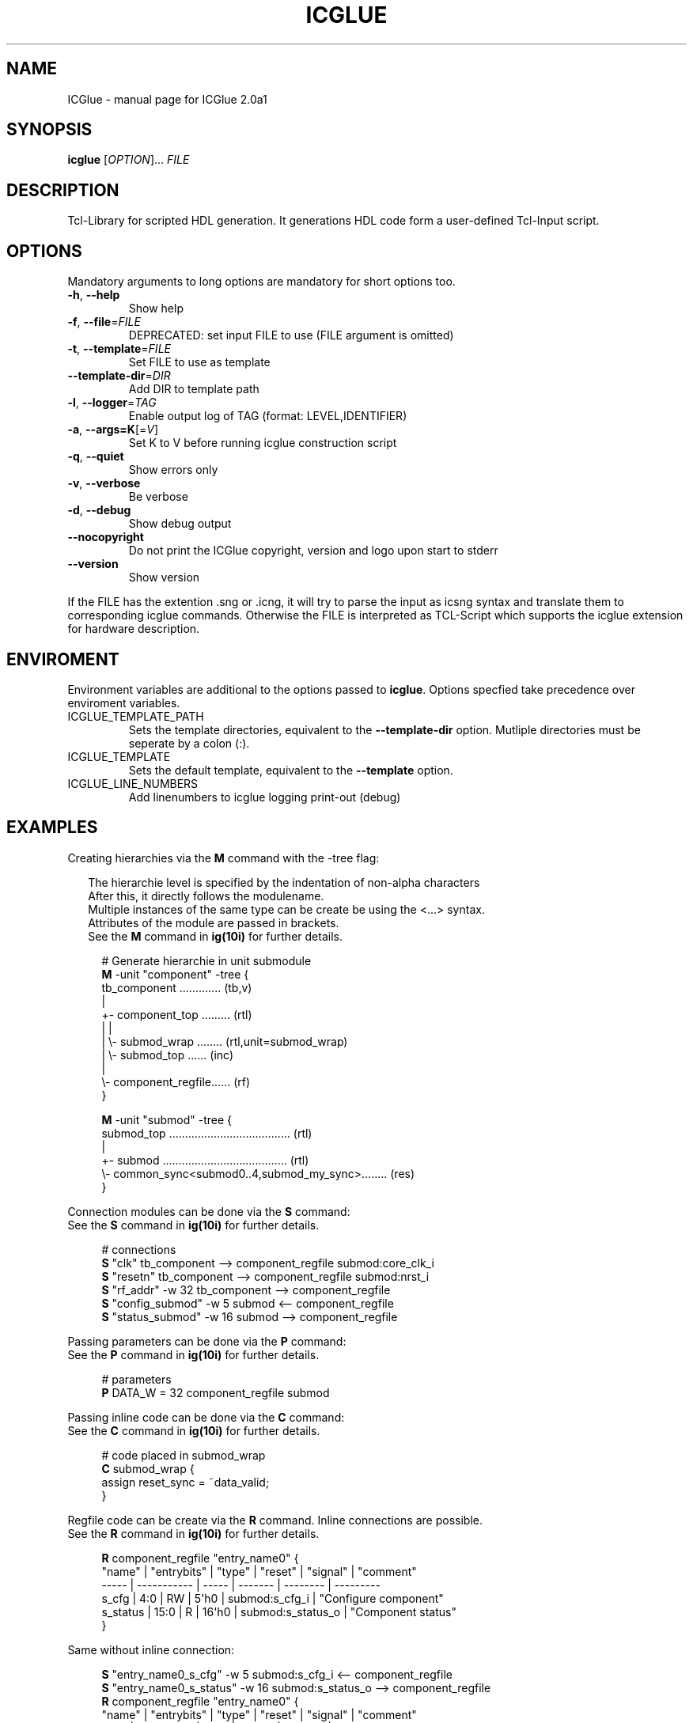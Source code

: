 .\" DO NOT MODIFY THIS FILE!  It was generated by help2man 1.47.6.
.TH ICGLUE "1" "September 2018" "ICGlue 2.0a1 " "User Commands"
.SH NAME
ICGlue \- manual page for ICGlue 2.0a1 
.SH SYNOPSIS
.B icglue
[\fI\,OPTION\/\fR]... \fI\,FILE\/\fR
.SH DESCRIPTION
Tcl-Library for scripted HDL generation. It generations HDL code form a user-defined Tcl-Input script.
.SH OPTIONS
Mandatory arguments to long options are mandatory for short options too.
.TP
\fB\-h\fR, \fB\-\-help\fR
Show help
.TP
\fB\-f\fR, \fB\-\-file\fR=\fI\,FILE\/\fR
DEPRECATED: set input FILE to use (FILE argument is omitted)
.TP
\fB\-t\fR, \fB\-\-template\fR=\fI\,FILE\/\fR
Set FILE to use as template
.TP
\fB\-\-template\-dir\fR=\fI\,DIR\/\fR
Add DIR to template path
.TP
\fB\-l\fR, \fB\-\-logger\fR=\fI\,TAG\/\fR
Enable output log of TAG (format: LEVEL,IDENTIFIER)
.TP
\fB\-a\fR, \fB\-\-args=K\fR[=\fI\,V\/\fR]
Set K to V before running icglue construction script
.TP
\fB\-q\fR, \fB\-\-quiet\fR
Show errors only
.TP
\fB\-v\fR, \fB\-\-verbose\fR
Be verbose
.TP
\fB\-d\fR, \fB\-\-debug\fR
Show debug output
.TP
\fB\-\-nocopyright\fR
Do not print the ICGlue copyright, version and logo upon start to stderr
.TP
\fB\-\-version\fR
Show version
.PP
If the FILE has the extention .sng or .icng, it will try to parse the input as icsng syntax and translate them to corresponding icglue commands.
Otherwise the FILE is interpreted as TCL\-Script which supports the icglue extension for hardware description.
.SH ENVIROMENT
Environment variables are additional to the options passed to \fBicglue\fR.
Options specfied take precedence over enviroment variables.

.IP ICGLUE_TEMPLATE_PATH
Sets the template directories, equivalent to the \fB--template-dir\fR option. Mutliple directories must be seperate by a colon (:).

.IP ICGLUE_TEMPLATE
Sets the default template, equivalent to the \fB--template\fR option.

.IP ICGLUE_LINE_NUMBERS
Add linenumbers to icglue logging print-out (debug)
.SH EXAMPLES
Creating hierarchies via the \fBM\fR command with the -tree flag:
.PP
.in +2n
The hierarchie level is specified by the indentation of non-alpha characters
.br
After this, it directly follows the modulename.
.br
Multiple instances of the same type can be create be using the <...> syntax.
.br
Attributes of the module are passed in brackets.
.br
See the \fBM\fR command in \fBig(10i)\fR for further details.
.PP
.in +4n
.EX
# Generate hierarchie in unit submodule
.br
\fBM\fR -unit "component" -tree {
.br
    tb_component ............. (tb,v)
    |
    +- component_top ......... (rtl)
    |  |
    |  \\- submod_wrap ........ (rtl,unit=submod_wrap)
    |     \\- submod_top ...... (inc)
    |
    \\- component_regfile...... (rf)
.br
}

\fBM\fR -unit "submod" -tree {
    submod_top ...................................... (rtl)
    |
    +- submod ....................................... (rtl)
    \\- common_sync<submod0..4,submod_my_sync>........ (res)
.br
}

.EE
.PP
Connection modules can be done via the \fBS\fR command:
.br
See the \fBS\fR command in \fBig(10i)\fR for further details.
.PP
.in +4n
.EX
# connections
.br
\fBS\fR "clk"                 tb_component  -->  component_regfile submod:core_clk_i
.br
\fBS\fR "resetn"              tb_component  -->  component_regfile submod:nrst_i
.br
\fBS\fR "rf_addr"       -w 32 tb_component  -->  component_regfile
.br
\fBS\fR "config_submod" -w 5  submod        <--  component_regfile
.br
\fBS\fR "status_submod" -w 16 submod        -->  component_regfile
.EE
.PP
Passing parameters can be done via the \fBP\fR command:
.br
See the \fBP\fR command in \fBig(10i)\fR for further details.
.PP
.in +4n
.EX
# parameters
.br
\fBP\fR DATA_W = 32 component_regfile submod
.EE
.PP

Passing inline code can be done via the \fBC\fR command:
.br
See the \fBC\fR command in \fBig(10i)\fR for further details.
.PP
.in +4n
.EX
# code placed in submod_wrap
.br
\fBC\fR submod_wrap {
    assign reset_sync = ~data_valid;
.br
}
.EE
.PP

Regfile code can be create via the \fBR\fR command. Inline connections are possible.
.br
See the \fBR\fR command in \fBig(10i)\fR for further details.
.PP
.in +4n
.EX
\fBR\fR component_regfile "entry_name0" {
    "name"   | "entrybits" | "type" | "reset" | "signal"          | "comment"
    -----    | ----------- | -----  | ------- | --------          | ---------
    s_cfg    | 4:0         | RW     | 5\[aq]h0    | submod:s_cfg_i    | "Configure component"
    s_status | 15:0        | R      | 16\[aq]h0   | submod:s_status_o | "Component status"
.br
}
.PP
Same without inline connection:
.PP
.in +4n
.EX
.br
\fBS\fR "entry_name0_s_cfg"    -w 5  submod:s_cfg_i     <--  component_regfile
.br
\fBS\fR "entry_name0_s_status" -w 16 submod:s_status_o  -->  component_regfile
.br
\fBR\fR component_regfile "entry_name0" {
    "name"   | "entrybits" | "type" | "reset" | "signal"             | "comment"
    -----    | ----------- | -----  | ------- | --------             | ---------
    s_cfg    | 4:0         | RW     | 5\[aq]h0    | entry_name0_s_cfg    | "Configure component"
    s_status | 15:0        | R      | 16\[aq]h0   | entry_name0_s_status | "Component status"
.br
}
.PP
The extra-column "signalbit" can be used to split wire e.g.
.PP
.in +4n
.EX
\fBS\fR "s_cfg_large" -w 40 component_regfile  -->  submod
.br
\fBR\fR component_regfile "entry_name1_low" {
    "name" | "entrybits" | "type" | "reset" | "signal"    | "signalbits" | "comment"
    -----  | ----------- | -----  | ------- | --------    | ------------ | ---------
    s_cfg  | 31:0        | RW     | 31\[aq]h0   | s_cfg_large | 31:0         | "Configure submod part 0"
.br
}
.br
\fBR\fR component_regfile "entry_name1_high" {
    "name" | "entrybits" | "type" | "reset" | "signal"    | "signalbits" | "comment"
    -----  | ----------- | -----  | ------- | --------    | ------------ | ---------
    s_cfg  | 7:0         | RW     | 8\[aq]h0    | s_cfg_large | 39:32        | "Configure submod part 1"
.br
}
.EE
.PP
.SH AUTHOR
Written by Andreas Dixius, Felix Neumaerker
.SH "REPORTING BUGS"
E-mail bug reports to \fBandreas.dixius@tu-dresden.de\fR, \fBfelix.neumaerker@tu-dresden.de\fR.
.br
Also, please include the output of \`icglue --version\` in the body of your report if at all possible.
.SH COPYRIGHT
Copyright \(co 2017 Andreas Dixius, Felix Neumaerker
.PP
License GPLv3+: GNU GPL version 3 or later <http://gnu.org/licenses/gpl.html>.
.br
This is free software: you are free to change and redistribute it.
There is NO WARRANTY, to the extent permitted by law.
.SH "SEE ALSO"
\fBig(10i)\fR - Scripting commands manpage
.PP
HTML documentation of the Tcl-library at \fB%DOCDIRTCL%/html/index.html\fR
\" vim: ft=nroff
